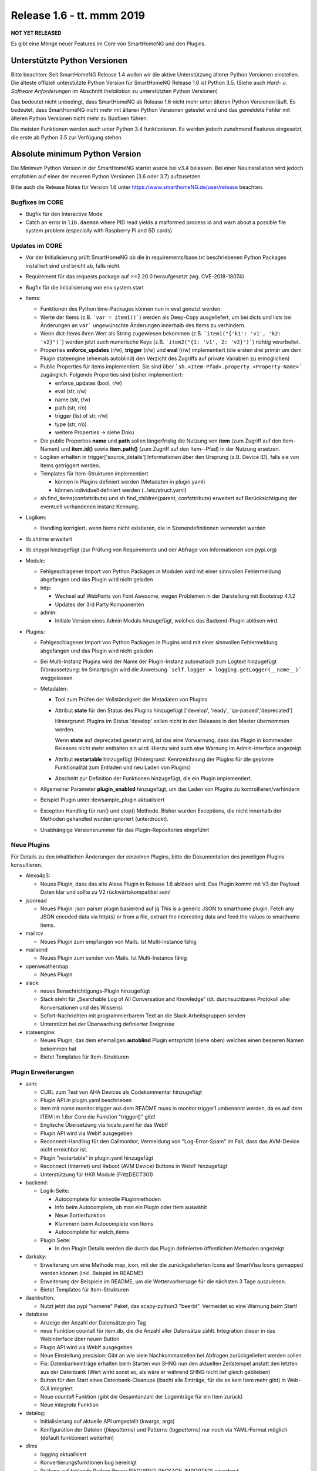 ==========================
Release 1.6 - tt. mmm 2019
==========================

**NOT YET RELEASED**

Es gibt eine Menge neuer Features im Core von SmartHomeNG und den Plugins.


Unterstützte Python Versionen
=============================

Bitte beachten: Seit SmartHomeNG Release 1.4 wollen wir die aktive Unterstützung älterer Python
Versionen einstellen. Die älteste offiziell unterstützte Python Version für SmartHomeNG Release 1.6 ist Python 3.5.
(Siehe auch *Hard- u. Software Anforderungen* im Abschnitt *Installation* zu unterstützten Python Versionen)

Das bedeutet nicht unbedingt, dass SmartHomeNG ab Release 1.6 nicht mehr unter älteren Python Versionen läuft. Es
bedeutet, dass SmartHomeNG nicht mehr mit älteren Python Versionen getestet wird und das gemeldete Fehler mit älteren
Python Versionen nicht mehr zu Buxfixen führen.

Die meisten Funktionen werden auch unter Python 3.4 funktionieren. Es werden jedoch zunehmend Features eingesetzt, die
erste ab Python 3.5 zur Verfügung stehen.


Absolute minimum Python Version
===============================

Die Minimum Python Version in der SmartHomeNG startet wurde bei v3.4 belassen. Bei einer Neuinstallation wird jedoch
empfohlen auf einer der neueren Python Versionen (3.6 oder 3.7) aufzusetzen.



Bitte auch die Release Notes für Version 1.6 unter `https://www.smarthomeNG.de/user/release <../../user/release/1_6.html>`_ beachten.




Bugfixes im CORE
----------------

* Bugfix für den Interactive Mode
* Catch an error in ``lib.daemon`` where PID read yields a malformed process id and warn about a possible file system problem (especially with Raspberry Pi and SD cards)



Updates im CORE
---------------

* Vor der Initialisierung prüft SmartHomeNG ob die in requirements/base.txt beschriebenen Python Packages installiert sind und bricht ab, falls nicht.
* Requirement für das requests package auf >=2.20.0 heraufgesetzt (wg. CVE-2018-18074)
* Bugfix für die Initialisierung von env.system.start

* Items:

  * Funktionen des Python time-Packages können nun in eval genutzt werden.
  * Werte der Items (z.B. ```var = item1()```) werden als Deep-Copy ausgeliefert, um bei dicts und lists bei Änderungen
    an ``var``` ungewünschte Änderungen innerhalb des Items zu verhindern.
  * Wenn dict-Items ihren Wert als String zugewiesen bekommen (z.B. ```item1("{'k1': 'v1', 'k2: 'v2}")```) werden jetzt
    auch numerische Keys (z.B. ```item2("{1: 'v1', 2: 'v2}")```) richtig verarbeitet.
  * Properties **enforce_updates** (r/w), **trigger** (r/w) und **eval** (r/w) implementiert (die ersten drei primär um
    dem Plugin stateengine (ehemals autoblind) den Verzicht des Zugriffs auf private Variablen zu ermöglichen)
  * Public Properties für items implementiert. Sie sind über ```sh.<Item-Pfad>.property.<Property-Name>``` zugänglich.
    Folgende Properties sind bisher implementiert:

    * enforce_updates (bool, r/w)
    * eval (str, r/w)
    * name (str, r/w)
    * path (str, r/o)
    * trigger (list of str, r/w)
    * type (str, r/o)
    * weitere Properties -> siehe Doku
  * Die public Properties **name** und **path** sollen längerfristig die Nutzung von **item** (zum Zugriff auf den
    Item-Namen) und **item.id()** sowie **item.path()** (zum Zugriff auf den Item--Pfad) in der Nutzung ersetzen.
  * Logiken erhalten in trigger['source_details'] Informationen über den Ursprung (z.B. Device ID), falls sie von Items
    getriggert werden.
  * Templates für Item-Strukturen implementiert

    * können in Plugins definiert werden (Metadaten in plugin.yaml)
    * können individuell definiert werden (../etc/struct.yaml)
  * sh.find_items(confattribute) und sh.find_children(parent, confattribute) erweitert auf Berücksichtigung
    der eventuell vorhandenen Instanz Kennung.


* Logiken:

  * Handling korrigiert, wenn Items nicht existieren, die in Szenendefinitionen verwendet werden

* lib.shtime erweitert
* lib.shpypi hinzugefügt (zur Prüfung von Requirements und der Abfrage von Informationen von pypi.org)

* Module:

  * Fehlgeschlagener Import von Python Packages in Modulen wird mit einer sinnvollen Fehlermeldung abgefangen und
    das Plugin wird nicht geladen
  * http:

    * Wechsel auf WebFonts von Font Awesome, wegen Problemen in der Darstellung mit Bootstrap 4.1.2
    * Updates der 3rd Party Komponenten
  * admin:

    * Initiale Version eines Admin Moduls hinzugefügt, welches das Backend-Plugin ablösen wird.

* Plugins:

  * Fehlgeschlagener Import von Python Packages in Plugins wird mit einer sinnvollen Fehlermeldung abgefangen und das
    Plugin wird nicht geladen
  * Bei Multi-Instanz Plugins wird der Name der Plugin-Instanz automatisch zum Logtext hinzugefügt (Voraussetzung:
    Im Smartplugin wird die Anweisung ```self.logger = logging.getLogger(__name__)``` weggelassen.
  * Metadaten:

    * Tool zum Prüfen der Vollständigkeit der Metadaten von Plugins
    * Attribut **state** für den Status des Plugins hinzugefügt ['develop', 'ready', 'qa-passed','deprecated']

      Hintergrund: Plugins im Status 'develop' sollen nicht in den Releases in den Master übernommen werden.

      Wenn **state** auf deprecated gesetzt wird, ist das eine Vorwarnung, dass das Plugin in kommenden Releases nicht
      mehr enthalten sin wird. Hierzu wird auch eine Warnung im Admin-Interface angezeigt.
    * Attribut **restartable** hinzugefügt (Hintergrund: Kennzeichnung der Plugins für die geplante Funktionalität zum
      Entladen und neu Laden von Plugins)
    * Abschnitt zur Definition der Funktionen hinzugefügt, die ein Plugin implementiert.
  * Allgemeiner Parameter **plugin_enabled** hinzugefügt, um das Laden von Plugins zu kontrollieren/verhindern
  * Beispiel Plugin unter dev/sample_plugin aktualisiert
  * Exception Handling für run() und stop() Methode. Bisher wurden Exceptions, die nicht innerhalb der Methoden
    gehandled wurden ignoriert (unterdrückt).
  * Unabhängige Versionsnummer für das Plugin-Repositories eingeführt



Neue Plugins
------------

Für Details zu den inhaltlichen Änderungen der einzelnen Plugins, bitte die Dokumentation des jeweiligen Plugins konsultieren.

* Alexa4p3:

  * Neues Plugin, dass das alte Alexa Plugin in Release 1.6 ablösen wird. Das Plugin kommt mit V3 der Payload Daten klar und sollte zu V2 rückwärtskompatibel sein!

* jsonread

  * Neues Plugin: json parser plugin basierend auf jq
    This is a generic JSON to smarthome plugin. Fetch any JSON encoded data via http(s) or from a file,
    extract the interesting data and feed the values to smarthome items.

* mailrcv

  * Neues Plugin zum empfangen von Mails. Ist Multi-Instance fähig

* mailsend

  * Neues Plugin zum senden von Mails. Ist Multi-Instance fähig

* openweathermap

  * Neues Plugin

* slack:

  * neues Benachrichtigungs-Plugin hinzugefügt
  * Slack steht für „Searchable Log of All Conversation and Knowledge“ (dt. durchsuchbares Protokoll aller
    Konversationen und des Wissens)
  * Sofort-Nachrichten mit programmierbarem Text an die Slack Arbeitsgruppen senden
  * Unterstützt bei der Überwachung definierter Ereignisse

* stateengine:

  * Neues Plugin, das dem ehemaligen **autoblind** Plugin entspricht (siehe oben) welches einen besseren Namen bekommen hat
  * Bietet Templates für Item-Strukturen



Plugin Erweiterungen
--------------------

* avm:

  * CURL zum Test von AHA Devices als Codekommentar hinzugefügt
  * Plugin API in plugin.yaml beschrieben
  * item mit name monitor.trigger aus dem README muss in monitor.trigger1 umbenannt werden, da es auf dem ITEM
    im 1.6er Core die Funktion "trigger()" gibt!
  * Englische Übersetzung via locale.yaml für das WebIf
  * Plugin API wird via WebIf ausgegeben
  * Reconnect-Handling für den Callmonitor, Vermeidung von "Log-Error-Spam" im Fall, dass das AVM-Device nicht
    erreichbar ist.
  * Plugin "restartable" in plugin.yaml hinzugefügt
  * Reconnect (Internet) und Reboot (AVM Device) Buttons in WebIF hinzugefügt
  * Unterstützung für HKR Module (FritzDECT301)

* backend:

  * Logik-Seite:

    * Autocomplete für sinnvolle Pluginmethoden
    * Info beim Autocomplete, ob man ein Plugin oder Item auswählt
    * Neue Sortierfunktion
    * Klammern beim Autocomplete von Items
    * Autocomplete für watch_items
  * Plugin Seite:

    * In den Plugin Details werden die durch das Plugin definierten öffentlichen Methoden angezeigt

* darksky:

  * Erweiterung um eine Methode map_icon, mit der die zurückgelieferten Icons auf SmartVisu Icons gemapped werden
    können (inkl. Beispiel im README)
  * Erweiterung der Beispiele im README, um die Wettervorhersage für die nächsten 3 Tage auszulesen.
  * Bietet Templates für Item-Strukturen

* dashbutton:

  * Nutzt jetzt das pypi "kamene" Paket, das scapy-python3 "beerbt". Vermeidet so eine Warnung beim Start!

* database

  * Anzeige der Anzahl der Datensätze pro Tag
  * neue Funktion countall für item.db, die die Anzahl aller Datensätze zählt. Integration dieser in das WebInterface
    über neuen Button
  * Plugin API wird via WebIf ausgegeben
  * Neue Einstellung `precision`: Gibt an wie viele Nachkommastellen bei Abfragen zurückgeliefert werden sollen
  * Fix: Datenbankeinträge erhalten beim Starten von SHNG nun den aktuellen Zeitstempel anstatt den letzten aus der
    Datenbank (Wert wirkt sonst so, als wäre er während SHNG nicht lief gleich geblieben)
  * Button für den Start eines Datenbank-Cleanups (löscht alle Einträge, für die es kein Item mehr gibt) in Web-GUI
    integriert
  * Neue `countall` Funktion (gibt die Gesamtanzahl der Logeinträge für ein Item zurück)
  * Neue `integrate` Funktion

* datalog:

  * Initialisierung auf aktuelle API umgestellt (kwargs, args)
  * Konfiguration der Dateien (`filepatterns`) und Patterns (`logpatterns`) nur noch via YAML-Format möglich (default
    funktioniert weiterhin)

* dlms

  * logging aktualisiert
  * Konvertierungsfunktionen bug bereinigt
  * Prüfung auf fehlende Python library (REQUIRED_PACKAGE_IMPORTED) eingebaut
  * plugin.yaml erweitert
  * erstmalige Abfrage des Smartmeters erfolgt nun direkt nach Plugin-Start
  * Berücksichtigung von lib.shtime

* drexelundweiss:

  * Beim Updaten eines Readonly-Items wird dessen Wert abgefragt
  * interne Anpassungen im Plugin (Metadaten, Logging, Initialisierung)

* ebus

  * Plugin auf SmartPlugin umgestellt

* gpio:

  * Bereitstellung eines Webinterface im Backend
  * Logging verbessert

* homematic

  * Source Angaben um Device Adressen erweitert (zur Anzeige im Backend und Nutzung in Logiken)

* knx

  * Source Angaben um Gruppen-Adressen erweitert (zur Anzeige im Backend und Nutzung in Logiken)
  * dpt 17.001 hinzugefügt (Szenennummer 1-64)
  * dpt 18.001 hinzugefügt (Szenen-Kontrolle 1-64=abrufen, 129-192=speichern)
  * dpt 229 hinzugefügt für Smart Metering Anwendungen (z.B. Hager eHZ für Funkumsetzer auf KNX)
  * dpt 275.100 hinzugefügt (DPT_TempRoomSetpSetF16 4 Bytes)
  * Fix for knx_cache and knx_init to allow mutlitple GAs to be defined (analog to knx_listen, to allow knx_listen with multiple GAs and initialisation of value

* mail

  * Plugin aufgeteilt um dem SmartHomeNG Standard zu entsprechen (1 Plugin Klasse je Plugin).
  * Neue Plugins sind **mailrcv** und **mailsend**

* mqtt

  * Bugfix

* nuki

  * noWait Flag ist jetzt konfigurierbar
  * Anpassungen des Loggings (Text)
  * Web Interface mit Schaltfunktion
  * Kleiner Fix für Exceptions bei 503er Fehlern von der Nuki Bridge

* operationlog

  * Metadaten des Plugins angelegt
  * Einstellung `logger` hinzugefügt um in einen konfigurierten Standard-Logger zusätzlich zu loggen

* pushbullet

  * API Beschreibung in plugin.yaml ergänzt

* telegram

  * Added a plugin parameter pretty_thread_names that defaults to True for a clearer naming of the sub Threads

    * updater --> Telegram Updater
    * dispatcher --> Telegram Dispatcher
    * cryptic-id_0 --> Telegram Worker 0
    * cryptic-id_1 --> Telegram Worker 1
    * cryptic-id_2 --> Telegram Worker 2
    * cryptic-id_3 --> Telegram Worker 3

* visu_websocket

  * Erweitert um ``.property.<attributname>`` Damit ist es möglich Attribute direkt in der SmartVISU anzuzeigen,
    also z.B. ``Schlafzimmer.Fernseher.property.last_change``

* webservices

  * neuer Parameter für items und itemsets der mit "?mode=..." (val oder full) angehängt werden muss. Der Parameter
    sorgt dafür, dass die in dem Items konfigurierten Werte für webservices_data ignoriert werden und das
    zurückgeliefert wird, was in mode steht

* withings_health (ehemals nokia_health)

  * Umbenennung des Plugins und der Parameter wegen Rückübernahme durch Withings
  * Neuimplementierung für OAuth2, und Version 1.0.0-1.1.0 des Nokia Pypi Pakets. **Achtung:** es müssen 4 neue Items
    erstellt werden. withings_type: access_token, token_expiry, token_type, refresh_token. Diese müssen mit dem Attribut cache als File, oder in einer Datenbank (sqlite, database plugin) zwischengespeichert werden, da sonst das Plugin nach SHNG Neustart erneut OAuth2 durchlaufen muss!
  * Durchlauf des OAuth2 Prozesses von der WebGUI gegen (lokale) Callback-URL (ebenfalls via WebGUI)
  * Englische Version der WebGUI

* xiaomi:

  * Umbenennung des Plugins von "xiaomi" nach "miflora"
  * Umbenennung der Itemattribute von "xiaomi_data_type" zu "miflora_data_type"

* xmpp:

  * Einstellung `server` hinzugefügt mit der angegeben werden kann zu welchem Server die Verbindung aufgebaut werden
    soll (optional)
  * Einstellung `use_ipv6` hinzugefügt über die IPv6 deaktiviert werden kann (Default ist IPv6 aktiv)
  * Einstellung `plugins` hinzugefügt über die zusätzliche Plugins geladen werden können (z.B. Multi User Chat XEP-45)
  * Einstellung `join` hinzugefügt über die eingestellt werden kann in welche Gruppen-Chats automatisch beigetreten wird
  * Implementierung eines Standard-Log-Handlers um Logs via XMPP an einen XMPP-Server zu schicken



Veraltete Plugins
-----------------

Die folgenden Plugins wurden als *deprecated* (veraltet) gekennzeichnet. Dieses Kennzeichen bedeutet, dass die Plugins
zwar noch funktionieren, aber nicht mehr weiterentwickelt werden und aus dem kommenden Release von SmartHomeNG entfernt
werden. Nutzer dieser Plugins sollten auf entsprechende Nachfolge-Plugins umstellen.

* System Plugins

  * sqlite - auf das **database** Plugin umstellen
  * sqlite_visu2_8 - auf das **database** Plugin umstellen

* Gateway Plugins

  * tellstick - classic Plugin, laut Umfrage nicht genutzt

* Interface Plugins

  * netio230b - classic Plugin, laut Umfrage nicht genutzt
  * smawb - classic Plugin, laut Umfrage nicht genutzt

* Web Plugins

  * alexa - auf das **alexa4p3** Plugin umstellen
  * boxcar - classic Plugin, laut Umfrage nicht genutzt
  * mail - auf die Plugins **mailsend** bzw. **mailrcv** umstellen
  * openenergymonitor - classic Plugin, laut Umfrage nicht genutzt
  * wunderground - das freie API wird durch Wunderground nicht mehr zur Verfügung gestellt


Dokumentation
-------------

* Anwender Dokumentation

  * Hinweis zum Neubau der Python Requiremments zur Installationsanleitung hinzugefügt
  * Beschreibung des neuen Administrations-Interface hinzugefügt
  * Allgemeine Updates


* Entwickler Dokumentation

  * Plugin-API Dokumentation erweitert
  * Item-API Dokumentation erweitert
  * Allgemeine Updates
